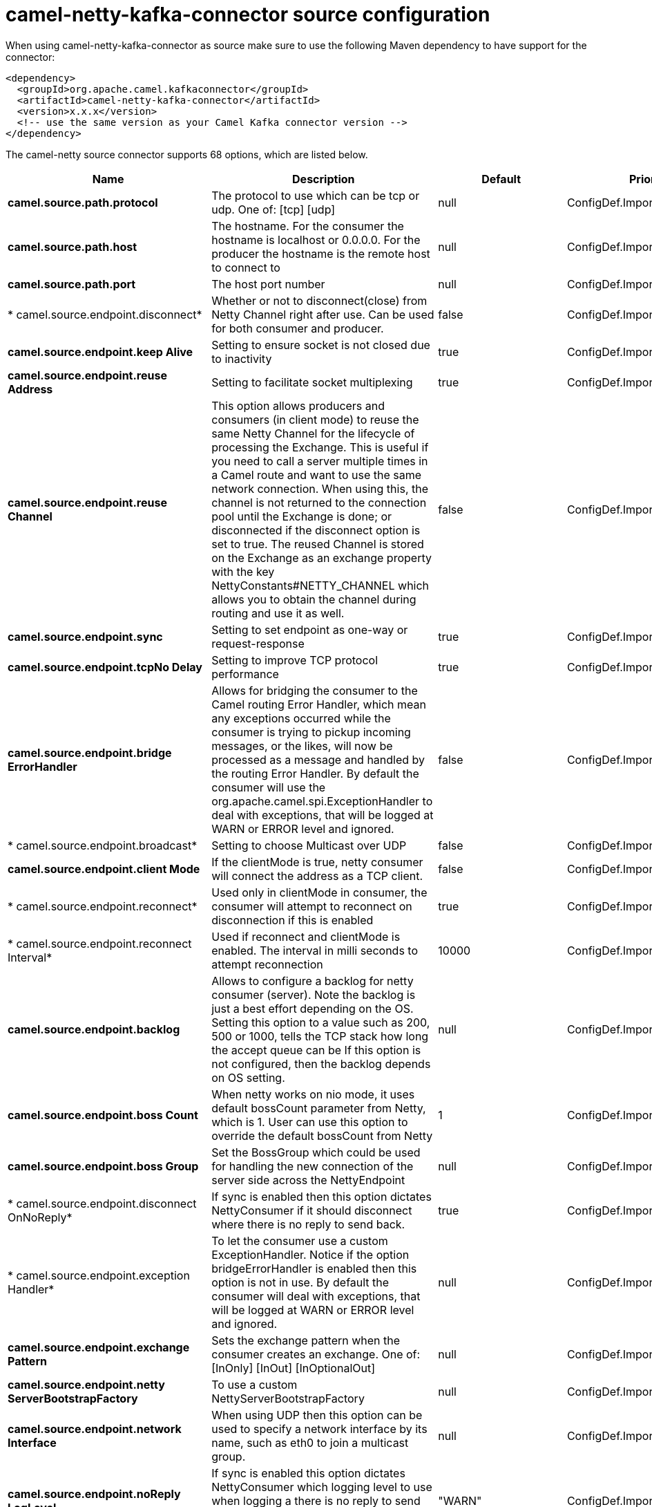 // kafka-connector options: START
[[camel-netty-kafka-connector-source]]
= camel-netty-kafka-connector source configuration

When using camel-netty-kafka-connector as source make sure to use the following Maven dependency to have support for the connector:

[source,xml]
----
<dependency>
  <groupId>org.apache.camel.kafkaconnector</groupId>
  <artifactId>camel-netty-kafka-connector</artifactId>
  <version>x.x.x</version>
  <!-- use the same version as your Camel Kafka connector version -->
</dependency>
----


The camel-netty source connector supports 68 options, which are listed below.



[width="100%",cols="2,5,^1,2",options="header"]
|===
| Name | Description | Default | Priority
| *camel.source.path.protocol* | The protocol to use which can be tcp or udp. One of: [tcp] [udp] | null | ConfigDef.Importance.HIGH
| *camel.source.path.host* | The hostname. For the consumer the hostname is localhost or 0.0.0.0. For the producer the hostname is the remote host to connect to | null | ConfigDef.Importance.HIGH
| *camel.source.path.port* | The host port number | null | ConfigDef.Importance.HIGH
| * camel.source.endpoint.disconnect* | Whether or not to disconnect(close) from Netty Channel right after use. Can be used for both consumer and producer. | false | ConfigDef.Importance.MEDIUM
| *camel.source.endpoint.keep Alive* | Setting to ensure socket is not closed due to inactivity | true | ConfigDef.Importance.MEDIUM
| *camel.source.endpoint.reuse Address* | Setting to facilitate socket multiplexing | true | ConfigDef.Importance.MEDIUM
| *camel.source.endpoint.reuse Channel* | This option allows producers and consumers (in client mode) to reuse the same Netty Channel for the lifecycle of processing the Exchange. This is useful if you need to call a server multiple times in a Camel route and want to use the same network connection. When using this, the channel is not returned to the connection pool until the Exchange is done; or disconnected if the disconnect option is set to true. The reused Channel is stored on the Exchange as an exchange property with the key NettyConstants#NETTY_CHANNEL which allows you to obtain the channel during routing and use it as well. | false | ConfigDef.Importance.MEDIUM
| *camel.source.endpoint.sync* | Setting to set endpoint as one-way or request-response | true | ConfigDef.Importance.MEDIUM
| *camel.source.endpoint.tcpNo Delay* | Setting to improve TCP protocol performance | true | ConfigDef.Importance.MEDIUM
| *camel.source.endpoint.bridge ErrorHandler* | Allows for bridging the consumer to the Camel routing Error Handler, which mean any exceptions occurred while the consumer is trying to pickup incoming messages, or the likes, will now be processed as a message and handled by the routing Error Handler. By default the consumer will use the org.apache.camel.spi.ExceptionHandler to deal with exceptions, that will be logged at WARN or ERROR level and ignored. | false | ConfigDef.Importance.MEDIUM
| * camel.source.endpoint.broadcast* | Setting to choose Multicast over UDP | false | ConfigDef.Importance.MEDIUM
| *camel.source.endpoint.client Mode* | If the clientMode is true, netty consumer will connect the address as a TCP client. | false | ConfigDef.Importance.MEDIUM
| * camel.source.endpoint.reconnect* | Used only in clientMode in consumer, the consumer will attempt to reconnect on disconnection if this is enabled | true | ConfigDef.Importance.MEDIUM
| * camel.source.endpoint.reconnect Interval* | Used if reconnect and clientMode is enabled. The interval in milli seconds to attempt reconnection | 10000 | ConfigDef.Importance.MEDIUM
| *camel.source.endpoint.backlog* | Allows to configure a backlog for netty consumer (server). Note the backlog is just a best effort depending on the OS. Setting this option to a value such as 200, 500 or 1000, tells the TCP stack how long the accept queue can be If this option is not configured, then the backlog depends on OS setting. | null | ConfigDef.Importance.MEDIUM
| *camel.source.endpoint.boss Count* | When netty works on nio mode, it uses default bossCount parameter from Netty, which is 1. User can use this option to override the default bossCount from Netty | 1 | ConfigDef.Importance.MEDIUM
| *camel.source.endpoint.boss Group* | Set the BossGroup which could be used for handling the new connection of the server side across the NettyEndpoint | null | ConfigDef.Importance.MEDIUM
| * camel.source.endpoint.disconnect OnNoReply* | If sync is enabled then this option dictates NettyConsumer if it should disconnect where there is no reply to send back. | true | ConfigDef.Importance.MEDIUM
| * camel.source.endpoint.exception Handler* | To let the consumer use a custom ExceptionHandler. Notice if the option bridgeErrorHandler is enabled then this option is not in use. By default the consumer will deal with exceptions, that will be logged at WARN or ERROR level and ignored. | null | ConfigDef.Importance.MEDIUM
| *camel.source.endpoint.exchange Pattern* | Sets the exchange pattern when the consumer creates an exchange. One of: [InOnly] [InOut] [InOptionalOut] | null | ConfigDef.Importance.MEDIUM
| *camel.source.endpoint.netty ServerBootstrapFactory* | To use a custom NettyServerBootstrapFactory | null | ConfigDef.Importance.MEDIUM
| *camel.source.endpoint.network Interface* | When using UDP then this option can be used to specify a network interface by its name, such as eth0 to join a multicast group. | null | ConfigDef.Importance.MEDIUM
| *camel.source.endpoint.noReply LogLevel* | If sync is enabled this option dictates NettyConsumer which logging level to use when logging a there is no reply to send back. One of: [TRACE] [DEBUG] [INFO] [WARN] [ERROR] [OFF] | "WARN" | ConfigDef.Importance.MEDIUM
| *camel.source.endpoint.server ClosedChannelExceptionCaught LogLevel* | If the server (NettyConsumer) catches an java.nio.channels.ClosedChannelException then its logged using this logging level. This is used to avoid logging the closed channel exceptions, as clients can disconnect abruptly and then cause a flood of closed exceptions in the Netty server. One of: [TRACE] [DEBUG] [INFO] [WARN] [ERROR] [OFF] | "DEBUG" | ConfigDef.Importance.MEDIUM
| *camel.source.endpoint.server ExceptionCaughtLogLevel* | If the server (NettyConsumer) catches an exception then its logged using this logging level. One of: [TRACE] [DEBUG] [INFO] [WARN] [ERROR] [OFF] | "WARN" | ConfigDef.Importance.MEDIUM
| *camel.source.endpoint.server InitializerFactory* | To use a custom ServerInitializerFactory | null | ConfigDef.Importance.MEDIUM
| *camel.source.endpoint.using ExecutorService* | Whether to use ordered thread pool, to ensure events are processed orderly on the same channel. | true | ConfigDef.Importance.MEDIUM
| *camel.source.endpoint.allow SerializedHeaders* | Only used for TCP when transferExchange is true. When set to true, serializable objects in headers and properties will be added to the exchange. Otherwise Camel will exclude any non-serializable objects and log it at WARN level. | false | ConfigDef.Importance.MEDIUM
| *camel.source.endpoint.basic PropertyBinding* | Whether the endpoint should use basic property binding (Camel 2.x) or the newer property binding with additional capabilities | false | ConfigDef.Importance.MEDIUM
| *camel.source.endpoint.channel Group* | To use a explicit ChannelGroup. | null | ConfigDef.Importance.MEDIUM
| *camel.source.endpoint.native Transport* | Whether to use native transport instead of NIO. Native transport takes advantage of the host operating system and is only supported on some platforms. You need to add the netty JAR for the host operating system you are using. See more details at: \http://netty.io/wiki/native-transports.html | false | ConfigDef.Importance.MEDIUM
| *camel.source.endpoint.options* | Allows to configure additional netty options using option. as prefix. For example option.child.keepAlive=false to set the netty option child.keepAlive=false. See the Netty documentation for possible options that can be used. | null | ConfigDef.Importance.MEDIUM
| *camel.source.endpoint.receive BufferSize* | The TCP/UDP buffer sizes to be used during inbound communication. Size is bytes. | 65536 | ConfigDef.Importance.MEDIUM
| *camel.source.endpoint.receive BufferSizePredictor* | Configures the buffer size predictor. See details at Jetty documentation and this mail thread. | null | ConfigDef.Importance.MEDIUM
| *camel.source.endpoint.send BufferSize* | The TCP/UDP buffer sizes to be used during outbound communication. Size is bytes. | 65536 | ConfigDef.Importance.MEDIUM
| * camel.source.endpoint.synchronous* | Sets whether synchronous processing should be strictly used, or Camel is allowed to use asynchronous processing (if supported). | false | ConfigDef.Importance.MEDIUM
| *camel.source.endpoint.transfer Exchange* | Only used for TCP. You can transfer the exchange over the wire instead of just the body. The following fields are transferred: In body, Out body, fault body, In headers, Out headers, fault headers, exchange properties, exchange exception. This requires that the objects are serializable. Camel will exclude any non-serializable objects and log it at WARN level. | false | ConfigDef.Importance.MEDIUM
| *camel.source.endpoint.udpByte ArrayCodec* | For UDP only. If enabled the using byte array codec instead of Java serialization protocol. | false | ConfigDef.Importance.MEDIUM
| *camel.source.endpoint.worker Count* | When netty works on nio mode, it uses default workerCount parameter from Netty (which is cpu_core_threads x 2). User can use this option to override the default workerCount from Netty. | null | ConfigDef.Importance.MEDIUM
| *camel.source.endpoint.worker Group* | To use a explicit EventLoopGroup as the boss thread pool. For example to share a thread pool with multiple consumers or producers. By default each consumer or producer has their own worker pool with 2 x cpu count core threads. | null | ConfigDef.Importance.MEDIUM
| *camel.source.endpoint.allow DefaultCodec* | The netty component installs a default codec if both, encoder/decoder is null and textline is false. Setting allowDefaultCodec to false prevents the netty component from installing a default codec as the first element in the filter chain. | true | ConfigDef.Importance.MEDIUM
| *camel.source.endpoint.auto AppendDelimiter* | Whether or not to auto append missing end delimiter when sending using the textline codec. | true | ConfigDef.Importance.MEDIUM
| *camel.source.endpoint.decoder MaxLineLength* | The max line length to use for the textline codec. | 1024 | ConfigDef.Importance.MEDIUM
| *camel.source.endpoint.decoders* | A list of decoders to be used. You can use a String which have values separated by comma, and have the values be looked up in the Registry. Just remember to prefix the value with # so Camel knows it should lookup. | null | ConfigDef.Importance.MEDIUM
| * camel.source.endpoint.delimiter* | The delimiter to use for the textline codec. Possible values are LINE and NULL. One of: [LINE] [NULL] | "LINE" | ConfigDef.Importance.MEDIUM
| *camel.source.endpoint.encoders* | A list of encoders to be used. You can use a String which have values separated by comma, and have the values be looked up in the Registry. Just remember to prefix the value with # so Camel knows it should lookup. | null | ConfigDef.Importance.MEDIUM
| *camel.source.endpoint.encoding* | The encoding (a charset name) to use for the textline codec. If not provided, Camel will use the JVM default Charset. | null | ConfigDef.Importance.MEDIUM
| *camel.source.endpoint.textline* | Only used for TCP. If no codec is specified, you can use this flag to indicate a text line based codec; if not specified or the value is false, then Object Serialization is assumed over TCP - however only Strings are allowed to be serialized by default. | false | ConfigDef.Importance.MEDIUM
| *camel.source.endpoint.enabled Protocols* | Which protocols to enable when using SSL | "TLSv1,TLSv1.1,TLSv1.2" | ConfigDef.Importance.MEDIUM
| *camel.source.endpoint.keyStore File* | Client side certificate keystore to be used for encryption | null | ConfigDef.Importance.MEDIUM
| *camel.source.endpoint.keyStore Format* | Keystore format to be used for payload encryption. Defaults to JKS if not set | null | ConfigDef.Importance.MEDIUM
| *camel.source.endpoint.keyStore Resource* | Client side certificate keystore to be used for encryption. Is loaded by default from classpath, but you can prefix with classpath:, file:, or http: to load the resource from different systems. | null | ConfigDef.Importance.MEDIUM
| *camel.source.endpoint.need ClientAuth* | Configures whether the server needs client authentication when using SSL. | false | ConfigDef.Importance.MEDIUM
| * camel.source.endpoint.passphrase* | Password setting to use in order to encrypt/decrypt payloads sent using SSH | null | ConfigDef.Importance.MEDIUM
| *camel.source.endpoint.security Provider* | Security provider to be used for payload encryption. Defaults to SunX509 if not set. | null | ConfigDef.Importance.MEDIUM
| *camel.source.endpoint.ssl* | Setting to specify whether SSL encryption is applied to this endpoint | false | ConfigDef.Importance.MEDIUM
| *camel.source.endpoint.ssl ClientCertHeaders* | When enabled and in SSL mode, then the Netty consumer will enrich the Camel Message with headers having information about the client certificate such as subject name, issuer name, serial number, and the valid date range. | false | ConfigDef.Importance.MEDIUM
| *camel.source.endpoint.ssl ContextParameters* | To configure security using SSLContextParameters | null | ConfigDef.Importance.MEDIUM
| *camel.source.endpoint.ssl Handler* | Reference to a class that could be used to return an SSL Handler | null | ConfigDef.Importance.MEDIUM
| *camel.source.endpoint.trust StoreFile* | Server side certificate keystore to be used for encryption | null | ConfigDef.Importance.MEDIUM
| *camel.source.endpoint.trust StoreResource* | Server side certificate keystore to be used for encryption. Is loaded by default from classpath, but you can prefix with classpath:, file:, or http: to load the resource from different systems. | null | ConfigDef.Importance.MEDIUM
| *camel.component.netty.bridge ErrorHandler* | Allows for bridging the consumer to the Camel routing Error Handler, which mean any exceptions occurred while the consumer is trying to pickup incoming messages, or the likes, will now be processed as a message and handled by the routing Error Handler. By default the consumer will use the org.apache.camel.spi.ExceptionHandler to deal with exceptions, that will be logged at WARN or ERROR level and ignored. | false | ConfigDef.Importance.MEDIUM
| *camel.component.netty.executor Service* | To use the given EventExecutorGroup. | null | ConfigDef.Importance.MEDIUM
| *camel.component.netty.maximum PoolSize* | Sets a maximum thread pool size for the netty consumer ordered thread pool. The default size is 2 x cpu_core plus 1. Setting this value to eg 10 will then use 10 threads unless 2 x cpu_core plus 1 is a higher value, which then will override and be used. For example if there are 8 cores, then the consumer thread pool will be 17. This thread pool is used to route messages received from Netty by Camel. We use a separate thread pool to ensure ordering of messages and also in case some messages will block, then nettys worker threads (event loop) wont be affected. | null | ConfigDef.Importance.MEDIUM
| *camel.component.netty.basic PropertyBinding* | Whether the component should use basic property binding (Camel 2.x) or the newer property binding with additional capabilities | false | ConfigDef.Importance.MEDIUM
| * camel.component.netty.configuration* | To use the NettyConfiguration as configuration when creating endpoints. | null | ConfigDef.Importance.MEDIUM
| *camel.component.netty.ssl ContextParameters* | To configure security using SSLContextParameters | null | ConfigDef.Importance.MEDIUM
| *camel.component.netty.use GlobalSslContextParameters* | Enable usage of global SSL context parameters. | false | ConfigDef.Importance.MEDIUM
|===
// kafka-connector options: END
